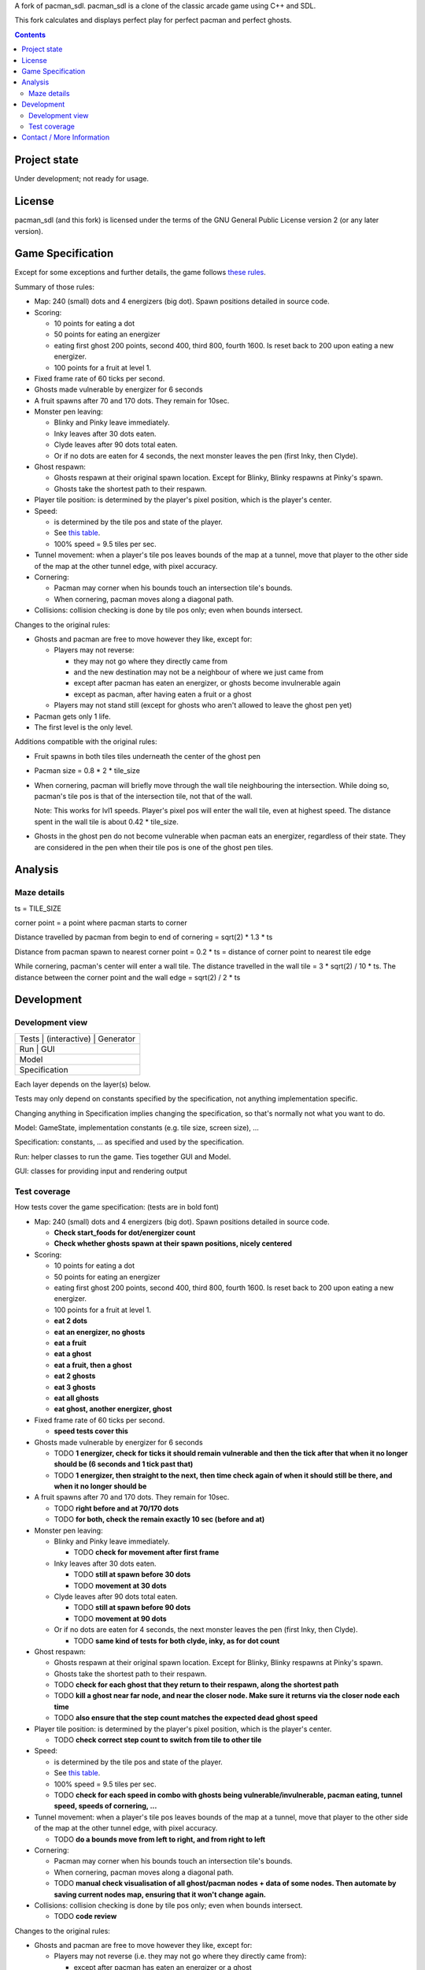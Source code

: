 A fork of pacman_sdl. pacman_sdl is a clone of the classic arcade game using
C++ and SDL.

This fork calculates and displays perfect play for perfect pacman and perfect
ghosts.

.. contents::

Project state
=============

Under development; not ready for usage.


License
=======

pacman_sdl (and this fork) is licensed under the terms of the GNU General
Public License version 2 (or any later version).


Game Specification
==================

Except for some exceptions and further details, the game follows `these rules`__.

__ http://home.comcast.net/~jpittman2/pacman/pacmandossier.html

Summary of those rules:

- Map: 240 (small) dots and 4 energizers (big dot). Spawn positions detailed in
  source code.

- Scoring:

  - 10 points for eating a dot

  - 50 points for eating an energizer 

  - eating first ghost 200 points, second 400, third 800, fourth 1600. Is reset
    back to 200 upon eating a new energizer.

  - 100 points for a fruit at level 1. 

- Fixed frame rate of 60 ticks per second.

- Ghosts made vulnerable by energizer for 6 seconds

- A fruit spawns after 70 and 170 dots. They remain for 10sec.

- Monster pen leaving: 

  - Blinky and Pinky leave immediately. 

  - Inky leaves after 30 dots eaten.

  - Clyde leaves after 90 dots total eaten.

  - Or if no dots are eaten for 4 seconds, the next monster leaves the pen (first Inky, then Clyde).

- Ghost respawn: 
  
  - Ghosts respawn at their original spawn location. Except for Blinky, Blinky
    respawns at Pinky's spawn.

  - Ghosts take the shortest path to their respawn.

- Player tile position: is determined by the player's pixel position, which is the player's center.

- Speed: 
  
  - is determined by the tile pos and state of the player.

  - See `this table <http://home.comcast.net/~jpittman2/pacman/pacmandossier.html#LvlSpecs>`_.

  - 100% speed = 9.5 tiles per sec.

- Tunnel movement: when a player's tile pos leaves bounds of the map at a
  tunnel, move that player to the other side of the map at the other tunnel
  edge, with pixel accuracy.

- Cornering: 
  
  - Pacman may corner when his bounds touch an intersection tile's bounds. 
    
  - When cornering, pacman moves along a diagonal path.

- Collisions: collision checking is done by tile pos only; even when bounds
  intersect.

 
Changes to the original rules:

- Ghosts and pacman are free to move however they like, except for:

  - Players may not reverse:
    
    - they may not go where they directly came from
      
    - and the new destination may not be a neighbour of where we just came from
    
    - except after pacman has eaten an energizer, or ghosts become invulnerable
      again

    - except as pacman, after having eaten a fruit or a ghost

  - Players may not stand still (except for ghosts who aren't allowed to leave
    the ghost pen yet)

- Pacman gets only 1 life.

- The first level is the only level.


Additions compatible with the original rules:

- Fruit spawns in both tiles tiles underneath the center of the ghost pen

- Pacman size = 0.8 * 2 * tile_size

- When cornering, pacman will briefly move through the wall tile neighbouring
  the intersection. While doing so, pacman's tile pos is that of the
  intersection tile, not that of the wall. 
  
  Note: This works for lvl1 speeds. Player's pixel pos will enter the
  wall tile, even at highest speed. The distance spent in the wall tile is
  about 0.42 * tile_size.

- Ghosts in the ghost pen do not become vulnerable when pacman eats an
  energizer, regardless of their state. They are considered in the pen when
  their tile pos is one of the ghost pen tiles.


Analysis
========

Maze details
------------

ts = TILE_SIZE

corner point = a point where pacman starts to corner

Distance travelled by pacman from begin to end of cornering = sqrt(2) * 1.3 *
ts

Distance from pacman spawn to nearest corner point = 0.2 * ts = distance of
corner point to nearest tile edge

While cornering, pacman's center will enter a wall tile. The distance travelled
in the wall tile = 3 * sqrt(2) / 10 * ts. The distance between the corner point
and the wall edge = sqrt(2) / 2 * ts

Development
===========

Development view
----------------

+-----------------------------------+
| Tests | (interactive) | Generator |
+-----------------------------------+
|         Run       |      GUI      |
+-----------------------------------+
|              Model                |
+-----------------------------------+
|           Specification           |
+-----------------------------------+

Each layer depends on the layer(s) below.

Tests may only depend on constants specified by the specification, not anything
implementation specific.

Changing anything in Specification implies changing the specification, so
that's normally not what you want to do.

Model: GameState, implementation constants (e.g. tile size, screen size), ...

Specification: constants, ... as specified and used by the specification.

Run: helper classes to run the game. Ties together GUI and Model.

GUI: classes for providing input and rendering output


Test coverage
-------------

How tests cover the game specification: (tests are in bold font)

- Map: 240 (small) dots and 4 energizers (big dot). Spawn positions detailed in
  source code.

  - **Check start_foods for dot/energizer count**
  - **Check whether ghosts spawn at their spawn positions, nicely centered**

- Scoring:

  - 10 points for eating a dot

  - 50 points for eating an energizer 

  - eating first ghost 200 points, second 400, third 800, fourth 1600. Is reset
    back to 200 upon eating a new energizer.

  - 100 points for a fruit at level 1. 

  - **eat 2 dots**
  - **eat an energizer, no ghosts**
  - **eat a fruit**
  - **eat a ghost**
  - **eat a fruit, then a ghost**
  - **eat 2 ghosts**
  - **eat 3 ghosts**
  - **eat all ghosts**
  - **eat ghost, another energizer, ghost**

- Fixed frame rate of 60 ticks per second.

  - **speed tests cover this**

- Ghosts made vulnerable by energizer for 6 seconds

  - TODO **1 energizer, check for ticks it should remain vulnerable and then the tick
    after that when it no longer should be (6 seconds and 1 tick past that)**

  - TODO **1 energizer, then straight to the next, then time check again of when it
    should still be there, and when it no longer should be**

- A fruit spawns after 70 and 170 dots. They remain for 10sec.

  - TODO **right before and at 70/170 dots**
  - TODO **for both, check the remain exactly 10 sec (before and at)**

- Monster pen leaving: 

  - Blinky and Pinky leave immediately. 

    - TODO **check for movement after first frame**

  - Inky leaves after 30 dots eaten.

    - TODO **still at spawn before 30 dots**
    - TODO **movement at 30 dots**

  - Clyde leaves after 90 dots total eaten.

    - TODO **still at spawn before 90 dots**
    - TODO **movement at 90 dots**

  - Or if no dots are eaten for 4 seconds, the next monster leaves the pen (first Inky, then Clyde).

    - TODO **same kind of tests for both clyde, inky, as for dot count**

- Ghost respawn: 
  
  - Ghosts respawn at their original spawn location. Except for Blinky, Blinky
    respawns at Pinky's spawn.

  - Ghosts take the shortest path to their respawn.

  - TODO **check for each ghost that they return to their respawn, along the shortest
    path**

  - TODO **kill a ghost near far node, and near the closer node. Make sure it returns
    via the closer node each time**

  - TODO **also ensure that the step count matches the expected dead ghost speed**

- Player tile position: is determined by the player's pixel position, which is the player's center.

  - TODO **check correct step count to switch from tile to other tile**

- Speed: 
  
  - is determined by the tile pos and state of the player.

  - See `this table <http://home.comcast.net/~jpittman2/pacman/pacmandossier.html#LvlSpecs>`_.

  - 100% speed = 9.5 tiles per sec.

  - TODO **check for each speed in combo with ghosts being vulnerable/invulnerable,
    pacman eating, tunnel speed, speeds of cornering, ...**

- Tunnel movement: when a player's tile pos leaves bounds of the map at a
  tunnel, move that player to the other side of the map at the other tunnel
  edge, with pixel accuracy.

  - TODO **do a bounds move from left to right, and from right to left**

- Cornering: 
  
  - Pacman may corner when his bounds touch an intersection tile's bounds. 

  - When cornering, pacman moves along a diagonal path.

  - TODO **manual check visualisation of all ghost/pacman nodes + data of some
    nodes. Then automate by saving current nodes map, ensuring that it won't
    change again.**

- Collisions: collision checking is done by tile pos only; even when bounds
  intersect.

  - TODO **code review**

 
Changes to the original rules:

- Ghosts and pacman are free to move however they like, except for:

  - Players may not reverse (i.e. they may not go where they directly came from):
    
    - except after pacman has eaten an energizer or a ghost

    - except as pacman, after having eaten a fruit

  - Players may not stand still (except for ghosts who aren't allowed to leave
    the ghost pen yet)

- Pacman gets only 1 life.

  - **start with 1 life**

- The first level is the only level.


Additions compatible with the original rules:

- Fruit spawns in both tiles tiles underneath the center of the ghost pen

- Pacman size = 0.8 * 2 * tile_size

- When cornering, pacman will briefly move through the wall tile neighbouring
  the intersection. While doing so, pacman's tile pos is that of the
  intersection tile, not that of the wall. 
  
  Note: This works for lvl1 speeds. Player's pixel pos will enter the
  wall tile, even at highest speed. The distance spent in the wall tile is
  about 0.42 * tile_size.

  - TODO **eat dot in corner**

- Ghosts in the ghost pen do not become vulnerable when pacman eats an
  energizer, regardless of their state. They are considered in the pen when
  their tile pos is one of the ghost pen tiles.

  - TODO **eat energizer while ghosts are in pen**
  - TODO **eat energizer while ghosts are leaving the pen**


Note: tests generated with record/playback are sensitive to the TILE_SIZE used,
and expect a tile size of 24.


Contact / More Information
==========================

Github: http://github.com/timdiels/pacman

Email: tim@timdiels.be


Enjoy!
